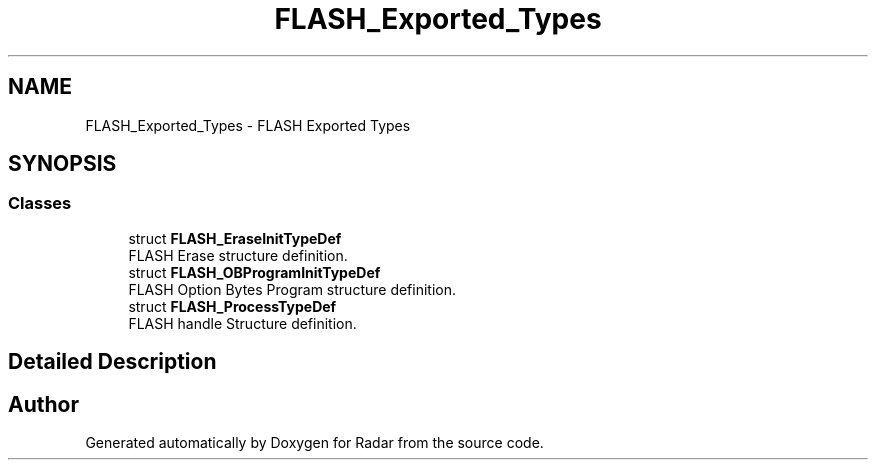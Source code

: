 .TH "FLASH_Exported_Types" 3 "Version 1.0.0" "Radar" \" -*- nroff -*-
.ad l
.nh
.SH NAME
FLASH_Exported_Types \- FLASH Exported Types
.SH SYNOPSIS
.br
.PP
.SS "Classes"

.in +1c
.ti -1c
.RI "struct \fBFLASH_EraseInitTypeDef\fP"
.br
.RI "FLASH Erase structure definition\&. "
.ti -1c
.RI "struct \fBFLASH_OBProgramInitTypeDef\fP"
.br
.RI "FLASH Option Bytes Program structure definition\&. "
.ti -1c
.RI "struct \fBFLASH_ProcessTypeDef\fP"
.br
.RI "FLASH handle Structure definition\&. "
.in -1c
.SH "Detailed Description"
.PP 

.SH "Author"
.PP 
Generated automatically by Doxygen for Radar from the source code\&.
